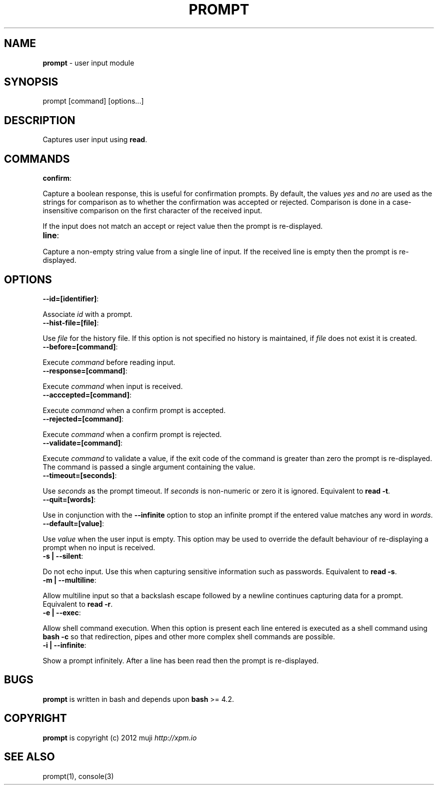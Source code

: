 .\" generated with Ronn/v0.7.3
.\" http://github.com/rtomayko/ronn/tree/0.7.3
.
.TH "PROMPT" "3" "February 2013" "" ""
.
.SH "NAME"
\fBprompt\fR \- user input module
.
.SH "SYNOPSIS"
.
.nf

prompt [command] [options\.\.\.]
.
.fi
.
.SH "DESCRIPTION"
Captures user input using \fBread\fR\.
.
.SH "COMMANDS"
.
.TP
\fBconfirm\fR:

.
.P
Capture a boolean response, this is useful for confirmation prompts\. By default, the values \fIyes\fR and \fIno\fR are used as the strings for comparison as to whether the confirmation was accepted or rejected\. Comparison is done in a case\-insensitive comparison on the first character of the received input\.
.
.P
If the input does not match an accept or reject value then the prompt is re\-displayed\.
.
.TP
\fBline\fR:

.
.P
Capture a non\-empty string value from a single line of input\. If the received line is empty then the prompt is re\-displayed\.
.
.SH "OPTIONS"
.
.TP
\fB\-\-id=[identifier]\fR:

.
.P
Associate \fIid\fR with a prompt\.
.
.TP
\fB\-\-hist\-file=[file]\fR:

.
.P
Use \fIfile\fR for the history file\. If this option is not specified no history is maintained, if \fIfile\fR does not exist it is created\.
.
.TP
\fB\-\-before=[command]\fR:

.
.P
Execute \fIcommand\fR before reading input\.
.
.TP
\fB\-\-response=[command]\fR:

.
.P
Execute \fIcommand\fR when input is received\.
.
.TP
\fB\-\-acccepted=[command]\fR:

.
.P
Execute \fIcommand\fR when a confirm prompt is accepted\.
.
.TP
\fB\-\-rejected=[command]\fR:

.
.P
Execute \fIcommand\fR when a confirm prompt is rejected\.
.
.TP
\fB\-\-validate=[command]\fR:

.
.P
Execute \fIcommand\fR to validate a value, if the exit code of the command is greater than zero the prompt is re\-displayed\. The command is passed a single argument containing the value\.
.
.TP
\fB\-\-timeout=[seconds]\fR:

.
.P
Use \fIseconds\fR as the prompt timeout\. If \fIseconds\fR is non\-numeric or zero it is ignored\. Equivalent to \fBread \-t\fR\.
.
.TP
\fB\-\-quit=[words]\fR:

.
.P
Use in conjunction with the \fB\-\-infinite\fR option to stop an infinite prompt if the entered value matches any word in \fIwords\fR\.
.
.TP
\fB\-\-default=[value]\fR:

.
.P
Use \fIvalue\fR when the user input is empty\. This option may be used to override the default behaviour of re\-displaying a prompt when no input is received\.
.
.TP
\fB\-s | \-\-silent\fR:

.
.P
Do not echo input\. Use this when capturing sensitive information such as passwords\. Equivalent to \fBread \-s\fR\.
.
.TP
\fB\-m | \-\-multiline\fR:

.
.P
Allow multiline input so that a backslash escape followed by a newline continues capturing data for a prompt\. Equivalent to \fBread \-r\fR\.
.
.TP
\fB\-e | \-\-exec\fR:

.
.P
Allow shell command execution\. When this option is present each line entered is executed as a shell command using \fBbash \-c\fR so that redirection, pipes and other more complex shell commands are possible\.
.
.TP
\fB\-i | \-\-infinite\fR:

.
.P
Show a prompt infinitely\. After a line has been read then the prompt is re\-displayed\.
.
.SH "BUGS"
\fBprompt\fR is written in bash and depends upon \fBbash\fR >= 4\.2\.
.
.SH "COPYRIGHT"
\fBprompt\fR is copyright (c) 2012 muji \fIhttp://xpm\.io\fR
.
.SH "SEE ALSO"
prompt(1), console(3)
